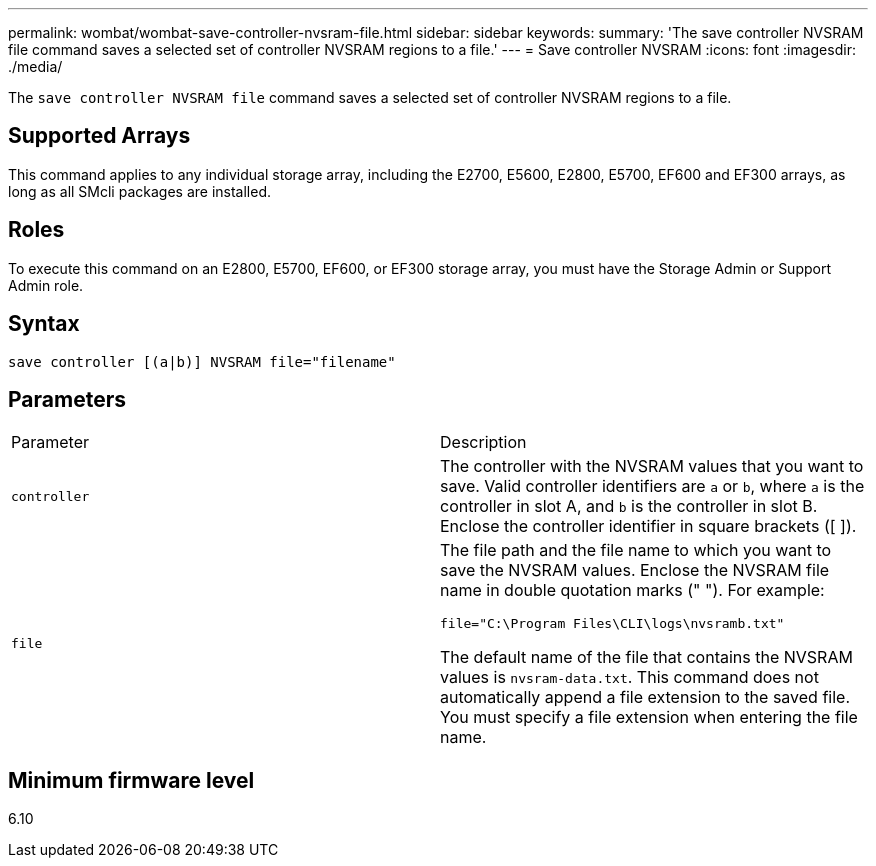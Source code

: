 ---
permalink: wombat/wombat-save-controller-nvsram-file.html
sidebar: sidebar
keywords: 
summary: 'The save controller NVSRAM file command saves a selected set of controller NVSRAM regions to a file.'
---
= Save controller NVSRAM
:icons: font
:imagesdir: ./media/

[.lead]
The `save controller NVSRAM file` command saves a selected set of controller NVSRAM regions to a file.

== Supported Arrays

This command applies to any individual storage array, including the E2700, E5600, E2800, E5700, EF600 and EF300 arrays, as long as all SMcli packages are installed.

== Roles

To execute this command on an E2800, E5700, EF600, or EF300 storage array, you must have the Storage Admin or Support Admin role.

== Syntax

----
save controller [(a|b)] NVSRAM file="filename"
----

== Parameters

|===
| Parameter| Description
a|
`controller`
a|
The controller with the NVSRAM values that you want to save. Valid controller identifiers are `a` or `b`, where `a` is the controller in slot A, and `b` is the controller in slot B. Enclose the controller identifier in square brackets ([ ]).
a|
`file`
a|
The file path and the file name to which you want to save the NVSRAM values. Enclose the NVSRAM file name in double quotation marks (" "). For example:

`file="C:\Program Files\CLI\logs\nvsramb.txt"`

The default name of the file that contains the NVSRAM values is `nvsram-data.txt`. This command does not automatically append a file extension to the saved file. You must specify a file extension when entering the file name.

|===

== Minimum firmware level

6.10
